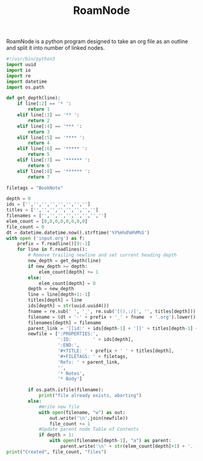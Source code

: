 #+TITLE: RoamNode
RoamNode is a python program designed to take an org file as an outline and split it into number of linked nodes.

#+begin_src python :tangle roamnode
#!/usr/bin/python3
import uuid
import io
import re
import datetime
import os.path

def get_depth(line):
    if line[:2] == '* ':
        return 1
    elif line[:3] == '** ':
        return 2
    elif line[:4] == '*** ':
        return 3
    elif line[:5] == '**** ':
        return 4
    elif line[:6] == '***** ':
        return 5
    elif line[:7] == '****** ':
        return 6
    elif line[:8] == '****** ':
        return 7

filetags = "BookNote"

depth = 0
ids = ['','','','','','','','']
titles = ['','','','','','','','']
filenames = ['','','','','','','','']
elem_count = [0,0,0,0,0,0,0,0]
file_count = 0
dt = datetime.datetime.now().strftime('%Y%m%d%H%M%S')
with open ('input.org') as f:
    prefix = f.readline()[9:-1]
    for line in f.readlines():
        # Remove trailing newline and set current heading depth
        new_depth = get_depth(line)
        if new_depth >= depth:
            elem_count[depth] += 1
        else:
            elem_count[depth] = 0
        depth = new_depth
        line = line[depth+1:-1]
        titles[depth] = line
        ids[depth] = str(uuid.uuid4())
        fname = re.sub(' ', '_', re.sub('[(),:/]', '', titles[depth]))
        filename = (dt + '-' + prefix + '_' + fname  + '.org').lower()
        filenames[depth] = filename
        parent_link = '[[id:' + ids[depth-1] + '][' + titles[depth-1] + ']]'
        newfile = [':PROPERTIES:',
                   ':ID:        ' + ids[depth],
                   ':END:',
                   '#+TITLE: ' + prefix + ' ' + titles[depth],
                   '#+FILETAGS: ' + filetags,
                   'Refs: ' + parent_link,
                   '',
                   '* Notes',
                   '* Body']

        if os.path.isfile(filename):
            print("file already exists, aborting")
        else:
            #Write new file
            with open(filename, "w") as out:
                out.write('\n'.join(newfile))
                file_count += 1
            #Update parent node Table of Contents
            if depth > 1:
                with open(filenames[depth-1], "a") as parent:
                    parent.write('\n' + str(elem_count[depth]+1) + '. [[id:' + ids[depth] + '][' + titles[depth] + ']]')
print("Created", file_count, "files")
#+end_src

